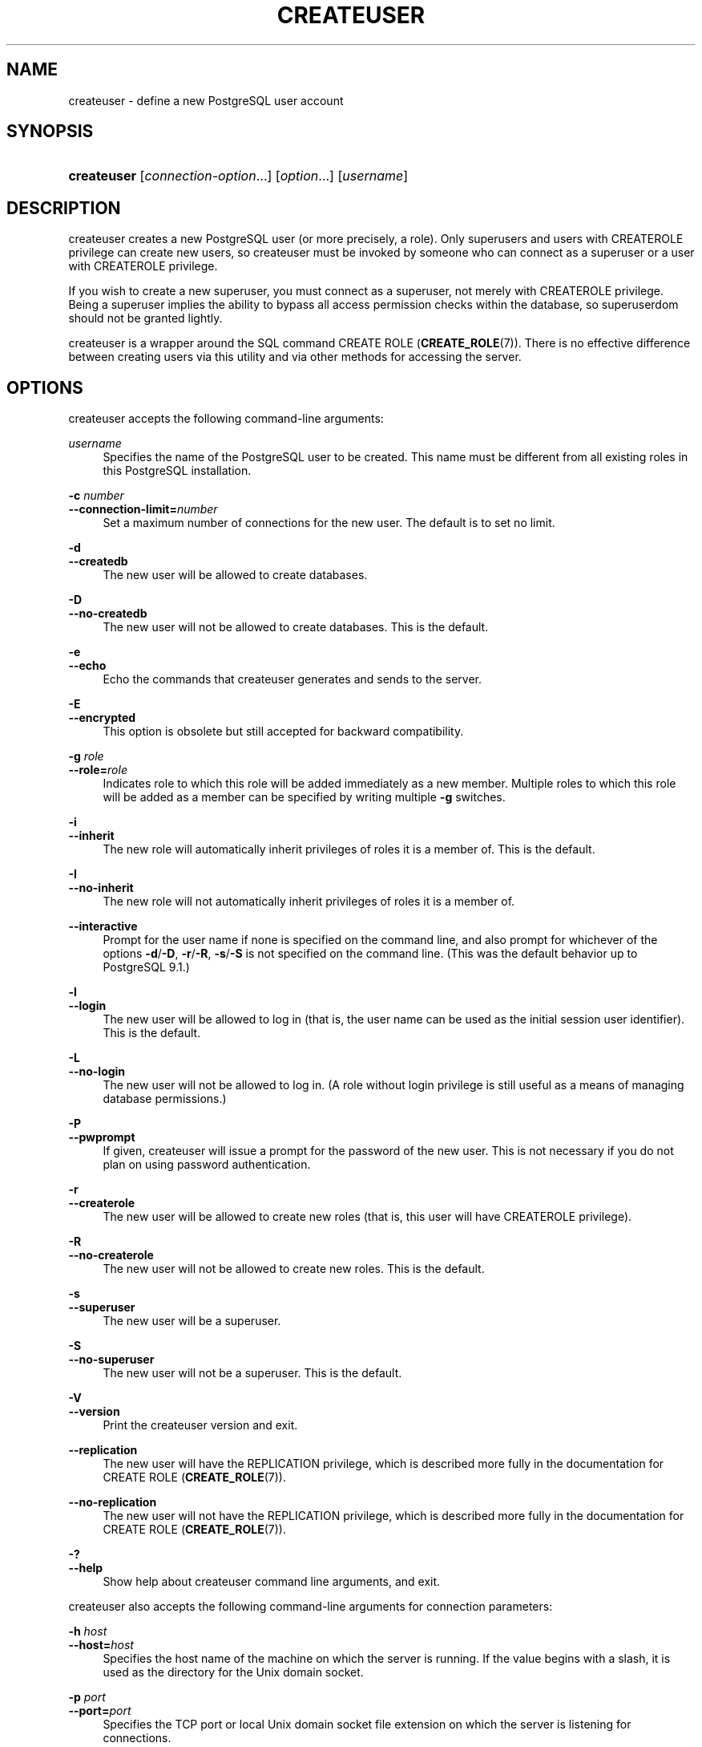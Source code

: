 '\" t
.\"     Title: createuser
.\"    Author: The PostgreSQL Global Development Group
.\" Generator: DocBook XSL Stylesheets v1.79.1 <http://docbook.sf.net/>
.\"      Date: 2019
.\"    Manual: PostgreSQL 10.7 Documentation
.\"    Source: PostgreSQL 10.7
.\"  Language: English
.\"
.TH "CREATEUSER" "1" "2019" "PostgreSQL 10.7" "PostgreSQL 10.7 Documentation"
.\" -----------------------------------------------------------------
.\" * Define some portability stuff
.\" -----------------------------------------------------------------
.\" ~~~~~~~~~~~~~~~~~~~~~~~~~~~~~~~~~~~~~~~~~~~~~~~~~~~~~~~~~~~~~~~~~
.\" http://bugs.debian.org/507673
.\" http://lists.gnu.org/archive/html/groff/2009-02/msg00013.html
.\" ~~~~~~~~~~~~~~~~~~~~~~~~~~~~~~~~~~~~~~~~~~~~~~~~~~~~~~~~~~~~~~~~~
.ie \n(.g .ds Aq \(aq
.el       .ds Aq '
.\" -----------------------------------------------------------------
.\" * set default formatting
.\" -----------------------------------------------------------------
.\" disable hyphenation
.nh
.\" disable justification (adjust text to left margin only)
.ad l
.\" -----------------------------------------------------------------
.\" * MAIN CONTENT STARTS HERE *
.\" -----------------------------------------------------------------
.SH "NAME"
createuser \- define a new PostgreSQL user account
.SH "SYNOPSIS"
.HP \w'\fBcreateuser\fR\ 'u
\fBcreateuser\fR [\fIconnection\-option\fR...] [\fIoption\fR...] [\fIusername\fR]
.SH "DESCRIPTION"
.PP
createuser
creates a new
PostgreSQL
user (or more precisely, a role)\&. Only superusers and users with
CREATEROLE
privilege can create new users, so
createuser
must be invoked by someone who can connect as a superuser or a user with
CREATEROLE
privilege\&.
.PP
If you wish to create a new superuser, you must connect as a superuser, not merely with
CREATEROLE
privilege\&. Being a superuser implies the ability to bypass all access permission checks within the database, so superuserdom should not be granted lightly\&.
.PP
createuser
is a wrapper around the
SQL
command
CREATE ROLE (\fBCREATE_ROLE\fR(7))\&. There is no effective difference between creating users via this utility and via other methods for accessing the server\&.
.SH "OPTIONS"
.PP
createuser
accepts the following command\-line arguments:
.PP
\fIusername\fR
.RS 4
Specifies the name of the
PostgreSQL
user to be created\&. This name must be different from all existing roles in this
PostgreSQL
installation\&.
.RE
.PP
\fB\-c \fR\fB\fInumber\fR\fR
.br
\fB\-\-connection\-limit=\fR\fB\fInumber\fR\fR
.RS 4
Set a maximum number of connections for the new user\&. The default is to set no limit\&.
.RE
.PP
\fB\-d\fR
.br
\fB\-\-createdb\fR
.RS 4
The new user will be allowed to create databases\&.
.RE
.PP
\fB\-D\fR
.br
\fB\-\-no\-createdb\fR
.RS 4
The new user will not be allowed to create databases\&. This is the default\&.
.RE
.PP
\fB\-e\fR
.br
\fB\-\-echo\fR
.RS 4
Echo the commands that
createuser
generates and sends to the server\&.
.RE
.PP
\fB\-E\fR
.br
\fB\-\-encrypted\fR
.RS 4
This option is obsolete but still accepted for backward compatibility\&.
.RE
.PP
\fB\-g \fR\fB\fIrole\fR\fR
.br
\fB\-\-role=\fR\fB\fIrole\fR\fR
.RS 4
Indicates role to which this role will be added immediately as a new member\&. Multiple roles to which this role will be added as a member can be specified by writing multiple
\fB\-g\fR
switches\&.
.RE
.PP
\fB\-i\fR
.br
\fB\-\-inherit\fR
.RS 4
The new role will automatically inherit privileges of roles it is a member of\&. This is the default\&.
.RE
.PP
\fB\-I\fR
.br
\fB\-\-no\-inherit\fR
.RS 4
The new role will not automatically inherit privileges of roles it is a member of\&.
.RE
.PP
\fB\-\-interactive\fR
.RS 4
Prompt for the user name if none is specified on the command line, and also prompt for whichever of the options
\fB\-d\fR/\fB\-D\fR,
\fB\-r\fR/\fB\-R\fR,
\fB\-s\fR/\fB\-S\fR
is not specified on the command line\&. (This was the default behavior up to PostgreSQL 9\&.1\&.)
.RE
.PP
\fB\-l\fR
.br
\fB\-\-login\fR
.RS 4
The new user will be allowed to log in (that is, the user name can be used as the initial session user identifier)\&. This is the default\&.
.RE
.PP
\fB\-L\fR
.br
\fB\-\-no\-login\fR
.RS 4
The new user will not be allowed to log in\&. (A role without login privilege is still useful as a means of managing database permissions\&.)
.RE
.PP
\fB\-P\fR
.br
\fB\-\-pwprompt\fR
.RS 4
If given,
createuser
will issue a prompt for the password of the new user\&. This is not necessary if you do not plan on using password authentication\&.
.RE
.PP
\fB\-r\fR
.br
\fB\-\-createrole\fR
.RS 4
The new user will be allowed to create new roles (that is, this user will have
CREATEROLE
privilege)\&.
.RE
.PP
\fB\-R\fR
.br
\fB\-\-no\-createrole\fR
.RS 4
The new user will not be allowed to create new roles\&. This is the default\&.
.RE
.PP
\fB\-s\fR
.br
\fB\-\-superuser\fR
.RS 4
The new user will be a superuser\&.
.RE
.PP
\fB\-S\fR
.br
\fB\-\-no\-superuser\fR
.RS 4
The new user will not be a superuser\&. This is the default\&.
.RE
.PP
\fB\-V\fR
.br
\fB\-\-version\fR
.RS 4
Print the
createuser
version and exit\&.
.RE
.PP
\fB\-\-replication\fR
.RS 4
The new user will have the
REPLICATION
privilege, which is described more fully in the documentation for
CREATE ROLE (\fBCREATE_ROLE\fR(7))\&.
.RE
.PP
\fB\-\-no\-replication\fR
.RS 4
The new user will not have the
REPLICATION
privilege, which is described more fully in the documentation for
CREATE ROLE (\fBCREATE_ROLE\fR(7))\&.
.RE
.PP
\fB\-?\fR
.br
\fB\-\-help\fR
.RS 4
Show help about
createuser
command line arguments, and exit\&.
.RE
.PP
createuser
also accepts the following command\-line arguments for connection parameters:
.PP
\fB\-h \fR\fB\fIhost\fR\fR
.br
\fB\-\-host=\fR\fB\fIhost\fR\fR
.RS 4
Specifies the host name of the machine on which the server is running\&. If the value begins with a slash, it is used as the directory for the Unix domain socket\&.
.RE
.PP
\fB\-p \fR\fB\fIport\fR\fR
.br
\fB\-\-port=\fR\fB\fIport\fR\fR
.RS 4
Specifies the TCP port or local Unix domain socket file extension on which the server is listening for connections\&.
.RE
.PP
\fB\-U \fR\fB\fIusername\fR\fR
.br
\fB\-\-username=\fR\fB\fIusername\fR\fR
.RS 4
User name to connect as (not the user name to create)\&.
.RE
.PP
\fB\-w\fR
.br
\fB\-\-no\-password\fR
.RS 4
Never issue a password prompt\&. If the server requires password authentication and a password is not available by other means such as a
\&.pgpass
file, the connection attempt will fail\&. This option can be useful in batch jobs and scripts where no user is present to enter a password\&.
.RE
.PP
\fB\-W\fR
.br
\fB\-\-password\fR
.RS 4
Force
createuser
to prompt for a password (for connecting to the server, not for the password of the new user)\&.
.sp
This option is never essential, since
createuser
will automatically prompt for a password if the server demands password authentication\&. However,
createuser
will waste a connection attempt finding out that the server wants a password\&. In some cases it is worth typing
\fB\-W\fR
to avoid the extra connection attempt\&.
.RE
.SH "ENVIRONMENT"
.PP
\fBPGHOST\fR
.br
\fBPGPORT\fR
.br
\fBPGUSER\fR
.RS 4
Default connection parameters
.RE
.PP
This utility, like most other
PostgreSQL
utilities, also uses the environment variables supported by
libpq
(see
Section\ \&33.14)\&.
.SH "DIAGNOSTICS"
.PP
In case of difficulty, see
CREATE ROLE (\fBCREATE_ROLE\fR(7))
and
\fBpsql\fR(1)
for discussions of potential problems and error messages\&. The database server must be running at the targeted host\&. Also, any default connection settings and environment variables used by the
libpq
front\-end library will apply\&.
.SH "EXAMPLES"
.PP
To create a user
joe
on the default database server:
.sp
.if n \{\
.RS 4
.\}
.nf
$ \fBcreateuser joe\fR
.fi
.if n \{\
.RE
.\}
.PP
To create a user
joe
on the default database server with prompting for some additional attributes:
.sp
.if n \{\
.RS 4
.\}
.nf
$ \fBcreateuser \-\-interactive joe\fR
Shall the new role be a superuser? (y/n) \fBn\fR
Shall the new role be allowed to create databases? (y/n) \fBn\fR
Shall the new role be allowed to create more new roles? (y/n) \fBn\fR
.fi
.if n \{\
.RE
.\}
.PP
To create the same user
joe
using the server on host
eden, port 5000, with attributes explicitly specified, taking a look at the underlying command:
.sp
.if n \{\
.RS 4
.\}
.nf
$ \fBcreateuser \-h eden \-p 5000 \-S \-D \-R \-e joe\fR
CREATE ROLE joe NOSUPERUSER NOCREATEDB NOCREATEROLE INHERIT LOGIN;
.fi
.if n \{\
.RE
.\}
.PP
To create the user
joe
as a superuser, and assign a password immediately:
.sp
.if n \{\
.RS 4
.\}
.nf
$ \fBcreateuser \-P \-s \-e joe\fR
Enter password for new role: \fBxyzzy\fR
Enter it again: \fBxyzzy\fR
CREATE ROLE joe PASSWORD \*(Aqmd5b5f5ba1a423792b526f799ae4eb3d59e\*(Aq SUPERUSER CREATEDB CREATEROLE INHERIT LOGIN;
.fi
.if n \{\
.RE
.\}
.sp
In the above example, the new password isn\*(Aqt actually echoed when typed, but we show what was typed for clarity\&. As you see, the password is encrypted before it is sent to the client\&.
.SH "SEE ALSO"
\fBdropuser\fR(1), CREATE ROLE (\fBCREATE_ROLE\fR(7))
